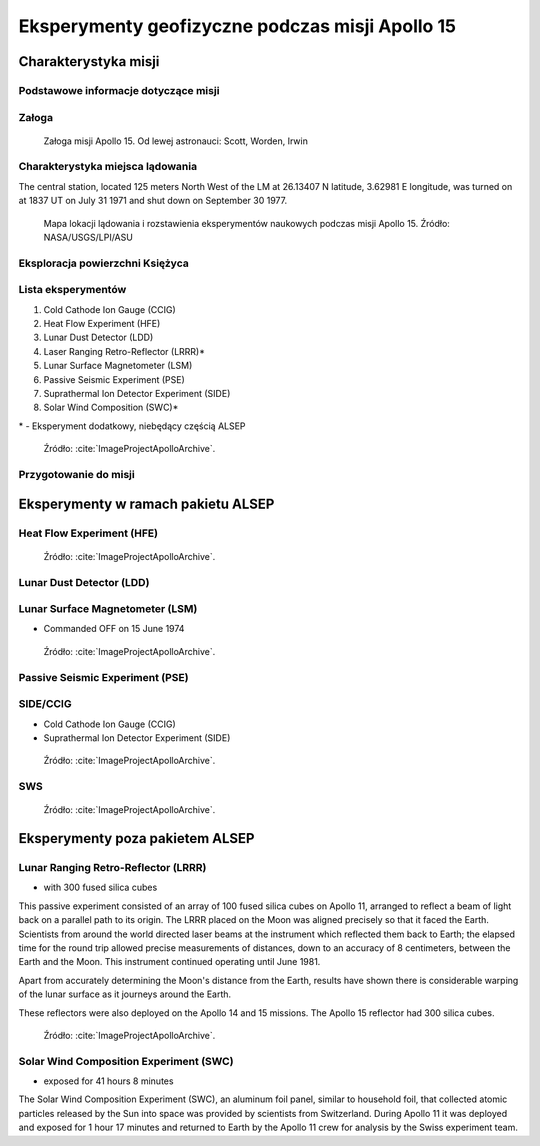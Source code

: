 ************************************************
Eksperymenty geofizyczne podczas misji Apollo 15
************************************************


Charakterystyka misji
=====================

Podstawowe informacje dotyczące misji
-------------------------------------
.. csv-table:: Wybrane informacje dotyczące parametrów misji Apollo 15.
    :stub-columns: 1
    :file: data/apollo15-info.csv

Załoga
------
.. csv-table:: Lista członków załogi głównej i zapasowej dla misji Apollo 15.
    :file: data/apollo15-crew.csv
    :header-rows: 1

.. figure:: img/apollo15-crew.jpg
    :name: figure-alsep-apollo15-crew

    Załoga misji Apollo 15. Od lewej astronauci: Scott, Worden, Irwin

Charakterystyka miejsca lądowania
---------------------------------
The central station, located 125 meters North West of the LM at 26.13407 N latitude, 3.62981 E longitude, was turned on at 1837 UT on July 31 1971 and shut down on September 30 1977.

.. figure:: img/apollo15-map.png
    :name: figure-alsep-apollo15-map

    Mapa lokacji lądowania i rozstawienia eksperymentów naukowych podczas misji Apollo 15. Źródło: NASA/USGS/LPI/ASU

Eksploracja powierzchni Księżyca
--------------------------------
.. csv-table:: Harmonogram spacerów kosmicznych na powierzchni księżyca podczas misji Apollo 15.
    :file: data/apollo15-eva.csv
    :header-rows: 1

Lista eksperymentów
-------------------
#. Cold Cathode Ion Gauge (CCIG)
#. Heat Flow Experiment (HFE)
#. Lunar Dust Detector (LDD)
#. Laser Ranging Retro-Reflector (LRRR)*
#. Lunar Surface Magnetometer (LSM)
#. Passive Seismic Experiment (PSE)
#. Suprathermal Ion Detector Experiment (SIDE)
#. Solar Wind Composition (SWC)*

\* - Eksperyment dodatkowy, niebędący częścią ALSEP

.. figure:: img/apollo15-setup.jpg
    :name: figure-alsep-apollo15-setup

    Źródło: :cite:`ImageProjectApolloArchive`.

.. todo:: podpis dla Figure

Przygotowanie do misji
----------------------
.. csv-table:: Obszary geograficzne na Ziemi wykorzystane podczas przeszkolenia geologicznego astronautów do misji Apollo 15.
    :file: data/apollo15-training.csv
    :header-rows: 1


Eksperymenty w ramach pakietu ALSEP
===================================

Heat Flow Experiment (HFE)
--------------------------
.. figure:: img/apollo15-HFE.jpg
    :name: figure-alsep-apollo15-HFE

    Źródło: :cite:`ImageProjectApolloArchive`.

.. todo:: podpis dla Figure

Lunar Dust Detector (LDD)
-------------------------

Lunar Surface Magnetometer (LSM)
--------------------------------
* Commanded OFF on 15 June 1974

.. figure:: img/apollo15-LSM.jpg
    :name: figure-alsep-apollo15-LSM

    Źródło: :cite:`ImageProjectApolloArchive`.

.. todo:: podpis dla Figure

Passive Seismic Experiment (PSE)
--------------------------------
.. figure:: img/apollo15-PSE.jpg
    :name: figure-alsep-apollo15-PSE

.. todo:: podpis dla Figure

SIDE/CCIG
---------
* Cold Cathode Ion Gauge (CCIG)
* Suprathermal Ion Detector Experiment (SIDE)

.. figure:: img/apollo15-SIDE_CCIG.jpg
    :name: figure-alsep-apollo15-SIDE_CCIG

    Źródło: :cite:`ImageProjectApolloArchive`.

.. todo:: podpis dla Figure

SWS
---
.. figure:: img/apollo15-SWS.jpg
    :name: figure-alsep-apollo15-SWS

    Źródło: :cite:`ImageProjectApolloArchive`.

.. todo:: podpis dla Figure


Eksperymenty poza pakietem ALSEP
================================

Lunar Ranging Retro-Reflector (LRRR)
------------------------------------
* with 300 fused silica cubes

This passive experiment consisted of an array of 100 fused silica cubes on Apollo 11, arranged to reflect a beam of light back on a parallel path to its origin. The LRRR placed on the Moon was aligned precisely so that it faced the Earth. Scientists from around the world directed laser beams at the instrument which reflected them back to Earth; the elapsed time for the round trip allowed precise measurements of distances, down to an accuracy of 8 centimeters, between the Earth and the Moon. This instrument continued operating until June 1981.

Apart from accurately determining the Moon's distance from the Earth, results have shown there is considerable warping of the lunar surface as it journeys around the Earth.

These reflectors were also deployed on the Apollo 14 and 15 missions.  The Apollo 15 reflector had 300 silica cubes.

.. figure:: img/apollo15-LRRR.jpg
    :name: figure-alsep-apollo15-LRRR

    Źródło: :cite:`ImageProjectApolloArchive`.

.. todo:: podpis dla Figure

Solar Wind Composition Experiment (SWC)
---------------------------------------
* exposed for 41 hours 8 minutes

The Solar Wind Composition Experiment (SWC), an aluminum foil panel, similar to household foil, that collected atomic particles released by the Sun into space was provided by scientists from Switzerland.  During Apollo 11 it was deployed and exposed for 1 hour 17 minutes and returned to Earth by the Apollo 11 crew for analysis by the Swiss experiment team.

